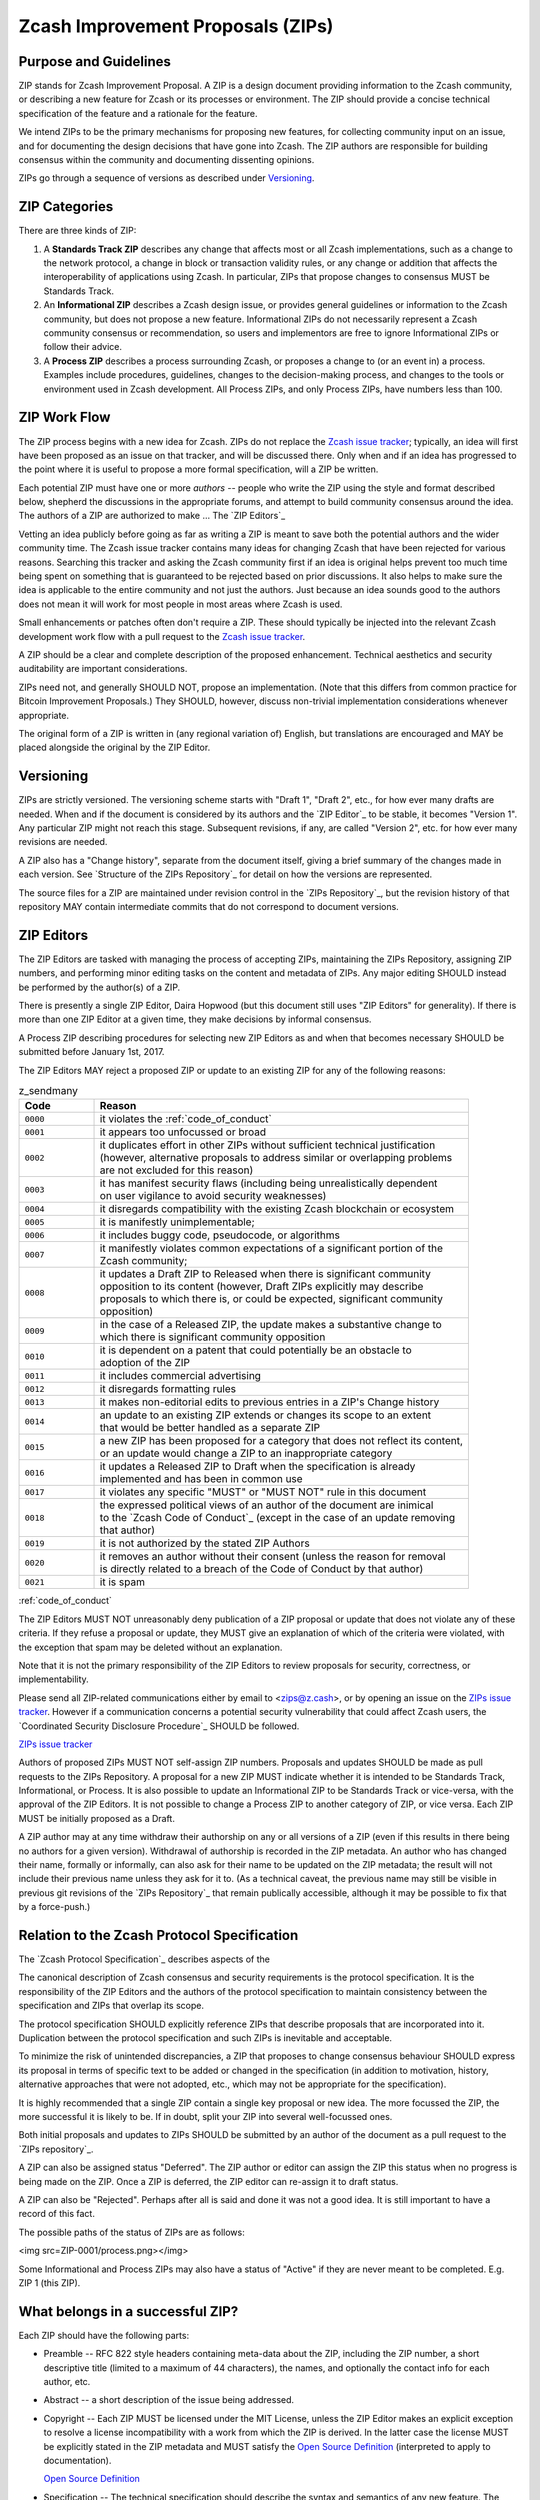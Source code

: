 Zcash Improvement Proposals (ZIPs)
==================================

Purpose and Guidelines
----------------------

ZIP stands for Zcash Improvement Proposal. A ZIP is a design document providing 
information to the Zcash community, or describing a new feature for Zcash or its 
processes or environment. The ZIP should provide a concise technical specification 
of the feature and a rationale for the feature.

We intend ZIPs to be the primary mechanisms for proposing new features, for 
collecting community input on an issue, and for documenting the design decisions 
that have gone into Zcash. The ZIP authors are responsible for building consensus 
within the community and documenting dissenting opinions.

ZIPs go through a sequence of versions as described under Versioning_.

ZIP Categories
--------------

There are three kinds of ZIP:

1. A **Standards Track ZIP** describes any change that affects most or all Zcash
   implementations, such as a change to the network protocol, a change in block
   or transaction validity rules, or any change or addition that affects the
   interoperability of applications using Zcash. In particular, ZIPs that
   propose changes to consensus MUST be Standards Track.

2. An **Informational ZIP** describes a Zcash design issue, or provides general
   guidelines or information to the Zcash community, but does not propose a
   new feature. Informational ZIPs do not necessarily represent a Zcash
   community consensus or recommendation, so users and implementors are free
   to ignore Informational ZIPs or follow their advice.

3. A **Process ZIP** describes a process surrounding Zcash, or proposes a change
   to (or an event in) a process. Examples include procedures, guidelines,
   changes to the decision-making process, and changes to the tools or
   environment used in Zcash development. All Process ZIPs, and only
   Process ZIPs, have numbers less than 100.

ZIP Work Flow
-------------

The ZIP process begins with a new idea for Zcash. ZIPs do not replace the 
`Zcash issue tracker`_; typically, an idea will first have been proposed as an issue on that 
tracker, and will be discussed there. Only when and if an idea has progressed to the point 
where it is useful to propose a more formal specification, will a ZIP be written.

.. _`Zcash issue tracker`: https://github.com/zcash/zcash/issues

Each potential ZIP must have one or more *authors* -- people who write the ZIP using the 
style and format described below, shepherd the discussions in the appropriate forums, and 
attempt to build community consensus around the idea. The authors of a ZIP are authorized
to make ... The `ZIP Editors`_

Vetting an idea publicly before going as far as writing a ZIP is meant to save both the 
potential authors and the wider community time. The Zcash issue tracker contains many ideas 
for changing Zcash that have been rejected for various reasons. Searching this tracker and 
asking the Zcash community first if an idea is original helps prevent too much time being 
spent on something that is guaranteed to be rejected based on prior discussions. It also 
helps to make sure the idea is applicable to the entire community and not just the authors. 
Just because an idea sounds good to the authors does not mean it will work for most people 
in most areas where Zcash is used.

Small enhancements or patches often don't require a ZIP. These should typically be 
injected into the relevant Zcash development work flow with a pull request to the
`Zcash issue tracker`_.

A ZIP should be a clear and complete description of the proposed enhancement.
Technical aesthetics and security auditability are important considerations.

ZIPs need not, and generally SHOULD NOT, propose an implementation. (Note that this differs 
from common practice for Bitcoin Improvement Proposals.) They SHOULD, however, discuss 
non-trivial implementation considerations whenever appropriate.

The original form of a ZIP is written in (any regional variation of) English, but
translations are encouraged and MAY be placed alongside the original by the ZIP Editor.

Versioning
----------

ZIPs are strictly versioned. The versioning scheme starts with "Draft 1", "Draft 2",
etc., for how ever many drafts are needed. When and if the document is considered by
its authors and the `ZIP Editor`_ to be stable, it becomes "Version 1". Any particular
ZIP might not reach this stage. Subsequent revisions, if any, are called "Version 2",
etc. for how ever many revisions are needed.

A ZIP also has a "Change history", separate from the document itself, giving a brief
summary of the changes made in each version. See `Structure of the ZIPs Repository`_
for detail on how the versions are represented.

The source files for a ZIP are maintained under revision control in the `ZIPs 
Repository`_, but the revision history of that repository MAY contain intermediate 
commits that do not correspond to document versions.

ZIP Editors
-----------

The ZIP Editors are tasked with managing the process of accepting ZIPs, maintaining 
the ZIPs Repository, assigning ZIP numbers, and performing minor editing tasks on the 
content and metadata of ZIPs. Any major editing SHOULD instead be performed by the 
author(s) of a ZIP.

There is presently a single ZIP Editor, Daira Hopwood (but this document still
uses "ZIP Editors" for generality). If there is more than one ZIP Editor at a
given time, they make decisions by informal consensus.

A Process ZIP describing procedures for selecting new ZIP Editors as and when that
becomes necessary SHOULD be submitted before January 1st, 2017.

The ZIP Editors MAY reject a proposed ZIP or update to an existing ZIP for
any of the following reasons:

.. list-table:: z_sendmany
   :widths: 10 50

   * - **Code**
     - **Reason**
   * - ``0000``
     - it violates the :ref:`code_of_conduct`
   * - ``0001``
     - it appears too unfocussed or broad
   * - ``0002``
     - | it duplicates effort in other ZIPs without sufficient technical justification
       | (however, alternative proposals to address similar or overlapping problems
       | are not excluded for this reason)
   * - ``0003``
     - | it has manifest security flaws (including being unrealistically dependent
       | on user vigilance to avoid security weaknesses)
   * - ``0004``
     - it disregards compatibility with the existing Zcash blockchain or ecosystem
   * - ``0005``
     - it is manifestly unimplementable;
   * - ``0006``
     -  it includes buggy code, pseudocode, or algorithms
   * - ``0007``
     - | it manifestly violates common expectations of a significant portion of the
       | Zcash community;
   * - ``0008``
     - | it updates a Draft ZIP to Released when there is significant community
       | opposition to its content (however, Draft ZIPs explicitly may describe
       | proposals to which there is, or could be expected, significant community
       | opposition)
   * - ``0009``
     - | in the case of a Released ZIP, the update makes a substantive change to
       | which there is significant community opposition
   * - ``0010``
     - | it is dependent on a patent that could potentially be an obstacle to
       | adoption of the ZIP
   * - ``0011``
     - it includes commercial advertising
   * - ``0012``
     - it disregards formatting rules 
   * - ``0013``
     - it makes non-editorial edits to previous entries in a ZIP's Change history 
   * - ``0014``
     - | an update to an existing ZIP extends or changes its scope to an extent
       | that would be better handled as a separate ZIP
   * - ``0015``
     - | a new ZIP has been proposed for a category that does not reflect its content,
       | or an update would change a ZIP to an inappropriate category
   * - ``0016``
     - | it updates a Released ZIP to Draft when the specification is already
       | implemented and has been in common use
   * - ``0017``
     - it violates any specific "MUST" or "MUST NOT" rule in this document
   * - ``0018``
     - | the expressed political views of an author of the document are inimical
       | to the `Zcash Code of Conduct`_ (except in the case of an update removing
       | that author)
   * - ``0019``
     - it is not authorized by the stated ZIP Authors
   * - ``0020``
     - | it removes an author without their consent (unless the reason for removal
       | is directly related to a breach of the Code of Conduct by that author)
   * - ``0021``
     - it is spam

:ref:`code_of_conduct`

The ZIP Editors MUST NOT unreasonably deny publication of a ZIP proposal or update 
that does not violate any of these criteria. If they refuse a proposal or update, 
they MUST give an explanation of which of the criteria were violated, with the 
exception that spam may be deleted without an explanation.

Note that it is not the primary responsibility of the ZIP Editors to review
proposals for security, correctness, or implementability.

Please send all ZIP-related communications either by email to <zips@z.cash>, or by
opening an issue on the `ZIPs issue tracker`_. However if a communication concerns
a potential security vulnerability that could affect Zcash users, the
`Coordinated Security Disclosure Procedure`_ SHOULD be followed.

`ZIPs issue tracker <https://github.com/zcash/zips/issues>`_

Authors of proposed ZIPs MUST NOT self-assign ZIP numbers. Proposals and updates
SHOULD be made as pull requests to the ZIPs Repository. A proposal for a new ZIP
MUST indicate whether it is intended to be Standards Track, Informational, or
Process. It is also possible to update an Informational ZIP to be Standards Track
or vice-versa, with the approval of the ZIP Editors. It is not possible to change
a Process ZIP to another category of ZIP, or vice versa. Each ZIP MUST be initially
proposed as a Draft.

A ZIP author may at any time withdraw their authorship on any or all versions
of a ZIP (even if this results in there being no authors for a given version).
Withdrawal of authorship is recorded in the ZIP metadata. An author who has
changed their name, formally or informally, can also ask for their name to be
updated on the ZIP metadata; the result will not include their previous name
unless they ask for it to. (As a technical caveat, the previous name may still
be visible in previous git revisions of the `ZIPs Repository`_ that remain
publically accessible, although it may be possible to fix that by a force-push.)

Relation to the Zcash Protocol Specification
--------------------------------------------

The `Zcash Protocol Specification`_ describes aspects of the

The canonical description of Zcash consensus and security requirements is the 
protocol specification. It is the responsibility of the ZIP Editors and the 
authors of the protocol specification to maintain consistency between the 
specification and ZIPs that overlap its scope.

The protocol specification SHOULD explicitly reference ZIPs that describe 
proposals that are incorporated into it. Duplication between the protocol 
specification and such ZIPs is inevitable and acceptable.

To minimize the risk of unintended discrepancies, a ZIP that proposes to change 
consensus behaviour SHOULD express its proposal in terms of specific text to be 
added or changed in the specification (in addition to motivation, history, 
alternative approaches that were not adopted, etc., which may not be appropriate 
for the specification).



It is highly recommended that a single ZIP contain a single key proposal or new 
idea. The more focussed the ZIP, the more successful it is likely to be. If in 
doubt, split your ZIP into several well-focussed ones.

Both initial proposals and updates to ZIPs SHOULD be submitted by an author of
the document as a pull request to the `ZIPs repository`_.

A ZIP can also be assigned status "Deferred". The ZIP author or editor can assign 
the ZIP this status when no progress is being made on the ZIP. Once a ZIP is 
deferred, the ZIP editor can re-assign it to draft status.

A ZIP can also be "Rejected". Perhaps after all is said and done it was not a good 
idea. It is still important to have a record of this fact.

The possible paths of the status of ZIPs are as follows:

<img src=ZIP-0001/process.png></img>

Some Informational and Process ZIPs may also have a status of "Active" if they are 
never meant to be completed. E.g. ZIP 1 (this ZIP).

What belongs in a successful ZIP?
---------------------------------

Each ZIP should have the following parts:

* Preamble -- RFC 822 style headers containing meta-data about the ZIP, including 
  the ZIP number, a short descriptive title (limited to a maximum of 44 characters), 
  the names, and optionally the contact info for each author, etc.

* Abstract -- a short description of the issue being addressed.

* Copyright -- Each ZIP MUST be licensed under the MIT License, unless the
  ZIP Editor makes an explicit exception to resolve a license incompatibility
  with a work from which the ZIP is derived. In the latter case the license 
  MUST be explicitly stated in the ZIP metadata and MUST satisfy the
  `Open Source Definition`_ (interpreted to apply to documentation).

  `Open Source Definition <https://opensource.org/osd-annotated>`_

* Specification -- The technical specification should describe the syntax and 
  semantics of any new feature. The specification should be detailed enough to allow 
  competing, interoperable implementations in principle (whether or not multiple
  implementations exist).

* Motivation -- The motivation is critical for ZIPs that want to change the Zcash 
  protocol. It should clearly explain why the existing protocol specification is 
  inadequate to address the problem that the ZIP solves. ZIP submissions without 
  sufficient motivation may be rejected outright.

* Rationale -- The rationale fleshes out the specification by describing what 
  motivated the design and why particular design decisions were made. It should 
  describe alternate designs that were considered and related work.

* The rationale should provide evidence of consensus within the community and 
  discuss important objections or concerns raised during discussion.

* Backwards Compatibility -- All ZIPs that introduce backwards incompatibilities 
  MUST include a section describing these incompatibilities and their severity. The 
  ZIP MUST explain how the author proposes to deal with these incompatibilities.

Formatting Rules
----------------

The metadata of a ZIP MUST be represented as a reStructuredText file.
This file includes:

* a Change history ...
* the current authors.

Each Change history entry includes:

* a description of what was changed (this can be just "initial draft" or
  similar in the case of the first draft).
* a link to the main reStructuredText or LaTeX source file for that
  version.
* a link to a rendered PDF file for that version.
* the new authors, if this is the first draft or the authors have changed.


ZIPs can be represented in either ``reStructuredText`` or ``LaTeX`` format.

Images and diagrams can be included ..., provided that a rendering to
a PNG image is included. SVG is a preferred source format.
The ZIP Editor MAY accept other formats. Formats that depend on proprietary
software are strongly discouraged.


Rules specific to reStructuredText
----------------------------------

The source for the `rst` file MUST be readable in an editor window set to
90 columns, except possibly where prevented by reStructuredText technical
limitations (such as avoiding wrapping of URLs).

The document MAY include images in .png format.


Rules specific to LaTeX
-----------------------

The ZIP directory MUST contain a ``Makefile``, the default target of
which produces a PDF file.

The README.rst file MUST include instructions to build the PDF (including
build dependencies for at least Debian-like systems).

The typographical conventions used by a LaTeX-formatted ZIP SHOULD be
consistent, as far as possible, with those used in the `Zcash protocol specification`_.
It is desirable, but not strictly necessary, that the macros used in
the protocol specification also be used in LaTeX-formatted ZIPs. This
facilitates editing accepted proposals into the main specification.


ZIP Header preamble
-------------------

Each ZIP must begin with an RFC 822 style header preamble. The headers must appear in the following order. Headers marked with "*" are optional and are described below. All other headers are required.

::

  ZIP: <ZIP number>
  Title: <ZIP title>
  Author: <list of authors' real names and optionally, email addrs>
  Discussions-To: <email address>
  Status: <Draft | Active | Accepted | Deferred | Rejected |
           Withdrawn | Final | Superseded>
  Type: <Standards Track | Informational | Process>
  Created: <date created on, in ISO 8601 (yyyy-mm-dd) format>
  Post-History: <dates of postings to Zcash mailing list>
  Replaces: <ZIP number>
  Superseded-By: <ZIP number>
  Resolution: <url>

The Author header lists the names, and optionally the email addresses of all the authors/owners of the ZIP. The format of the Author header value must be

::

  Random J. User <address@dom.ain>

If the email address is included, and just

::

  Random J. User

if the address is not given.

If there are multiple authors, each should be on a separate line following RFC 2822 continuation line conventions.

.. note::

   The Resolution header is required for Standards Track ZIPs only. It contains a URL that should point to an email message or other web resource where the pronouncement about the ZIP is made.

While a ZIP is in private discussions (usually during the initial Draft phase), a Discussions-To header will indicate the mailing list or URL where the ZIP is being discussed. No Discussions-To header is necessary if the ZIP is being discussed privately with the author, or on the bitcoin email mailing lists.

The Type header specifies the type of ZIP: Standards Track, Informational, or Process.

The Created header records the date that the ZIP was assigned a number, while Post-History is used to record the dates of when new versions of the ZIP are posted to Zcash mailing lists. Both headers should be in yyyy-mm-dd format, e.g. 2001-08-14.

ZIPs may have a Requires header, indicating the ZIP numbers that this ZIP depends on.

ZIPs may also have a Superseded-By header indicating that a ZIP has been rendered obsolete by a later document; the value is the number of the ZIP that replaces the current document. The newer ZIP must have a Replaces header containing the number of the ZIP that it rendered obsolete.

Auxiliary Files
~~~~~~~~~~~~~~~

ZIPs may include auxiliary files such as diagrams. Image files should be included in a subdirectory for that ZIP. Auxiliary files must be named ZIP-XXXX-Y.ext, where "XXXX" is the ZIP number, "Y" is a serial number (starting at 1), and "ext" is replaced by the actual file extension (e.g. "png").

Transferring ZIP Ownership
~~~~~~~~~~~~~~~~~~~~~~~~~~

It occasionally becomes necessary to transfer ownership of ZIPs to a new champion. In general, we'd like to retain the original author as a co-author of the transferred ZIP, but that's really up to the original author. A good reason to transfer ownership is because the original author no longer has the time or interest in updating it or following through with the ZIP process, or has fallen off the face of the 'net (i.e. is unreachable or not responding to email). A bad reason to transfer ownership is because you don't agree with the direction of the ZIP. We try to build consensus around a ZIP, but if that's not possible, you can always submit a competing ZIP.

If you are interested in assuming ownership of a ZIP, send a message asking to take over, addressed to both the original author and the ZIP editor. If the original author doesn't respond to email in a timely manner, the ZIP editor will make a unilateral decision (it's not like such decisions can't be reversed :).

ZIP Editors
~~~~~~~~~~~

The current ZIP editor is Luke Dashjr who can be contacted at [[mailto:luke_ZIPeditor@dashjr.org|luke_ZIPeditor@dashjr.org]].

ZIP Editor Responsibilities & Workflow
~~~~~~~~~~~~~~~~~~~~~~~~~~~~~~~~~~~~~~

The ZIP editor subscribes to the Zcash development mailing list. All ZIP-related 
correspondence should be sent (or CC'd) to luke_ZIPeditor@dashjr.org.

For each new ZIP that comes in an editor does the following:

* Read the ZIP to check if it is ready: sound and complete. The ideas must make technical 
  sense, even if they don't seem likely to be accepted.
* The title should accurately describe the content.
* Edit the ZIP for language (spelling, grammar, sentence structure, etc.), 
  markup, code style (examples should match ZIP 8 & 7).

If the ZIP isn't ready, the editor will send it back to the author for revision, with specific instructions.

Once the ZIP is ready for the repository it should be submitted as a "pull request" to the [https://github.com/Zcash/ZIPs Zcash/ZIPs] repository on GitHub where it may get further feedback.

The ZIP Editors will:

* Assign a ZIP number (almost always just the next available number, but sometimes it's a special/joke number, like 666 or 3141) in the pull request comments.

* Merge the pull request when the author is ready (allowing some time for further peer review).

* List the ZIP in [[README.mediawiki]]

* Send email back to the ZIP author with next steps (post to Zcash-dev mailing list).

The ZIP editors are intended to fulfill administrative and editorial responsibilities. The ZIP editors monitor ZIP changes, and correct any structure, grammar, spelling, or markup mistakes we see.

History
~~~~~~~

This document is derived heavily from Bitcoin's BIP 1, authored by Amir Taaki, 
which in turn was derived from Python's PEP-0001. In many places text was simply 
copied and modified. The authors of PEP-0001 (Barry Warsaw, Jeremy Hylton, and 
David Goodger) and BIP 1 (Amir Taaki) are not responsible for any use of their 
text or ideas in the Zcash Improvement Process. The `I2P Proposal Process`_
and the RFC Process also influenced this document.

Please direct all comments to the ZIP Editors by email to <zips@z.cash> or by
filing an issue in the `ZIPs issue tracker`_.

.. important:: Please see `ZIPs <https://github.com/zcash/zips/>`_, for a current list.


License
-------

The contents of the ZIPs repository are released under the terms of the MIT license.
See :ref:`License` for more information or see http://opensource.org/licenses/MIT.





